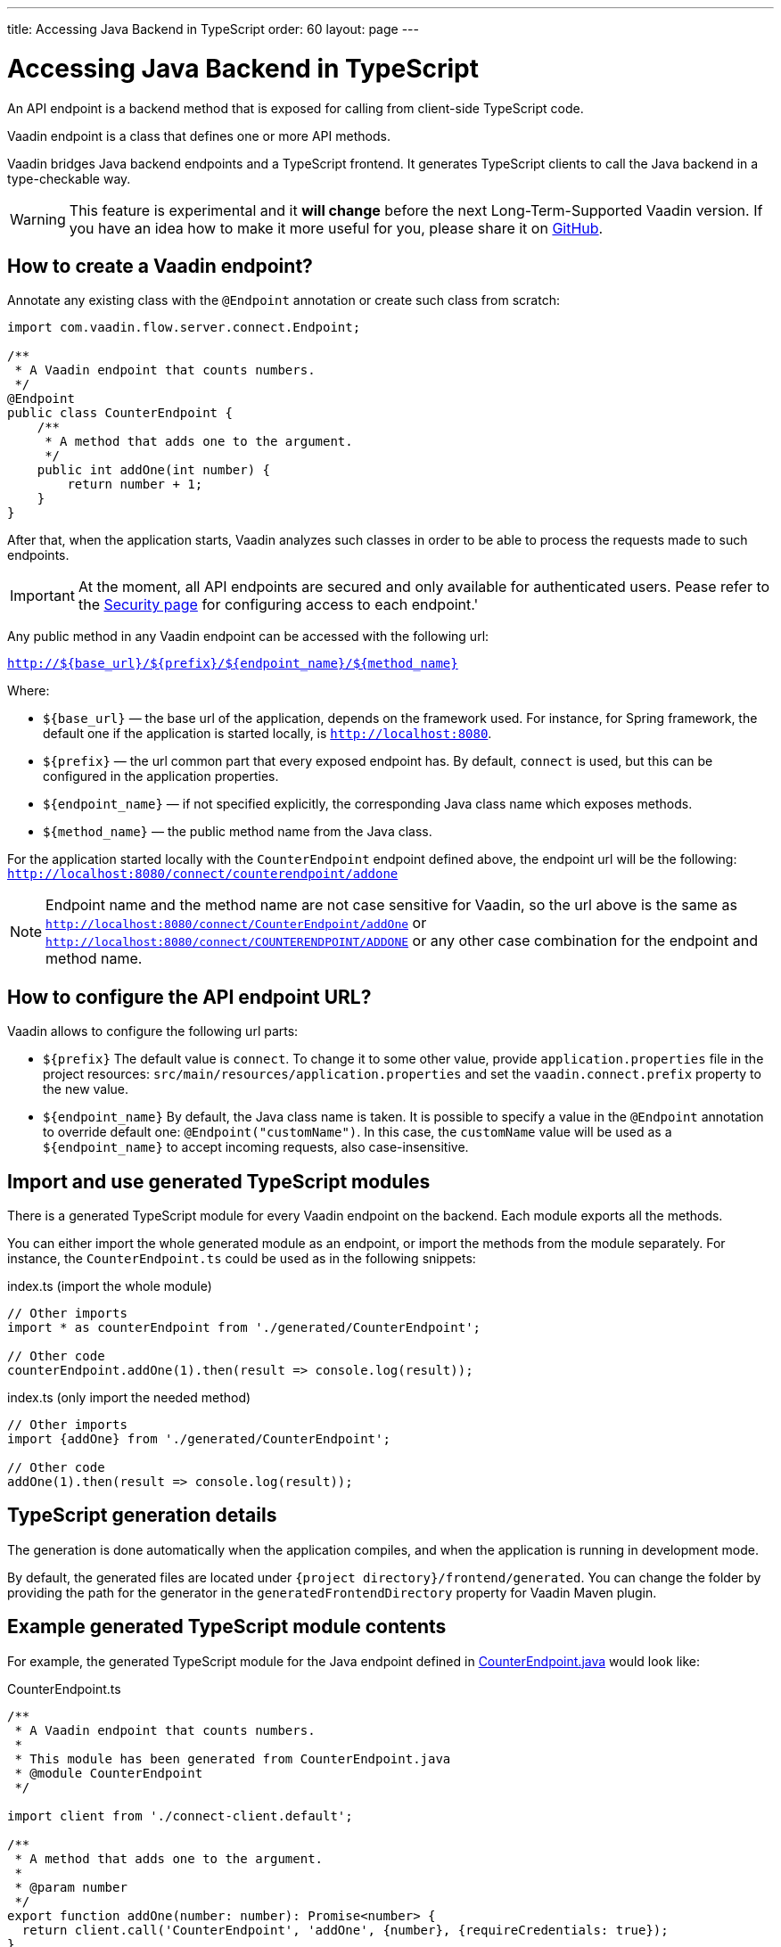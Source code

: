 ---
title: Accessing Java Backend in TypeScript
order: 60
layout: page
---

ifdef::env-github[:outfilesuffix: .asciidoc]

= Accessing Java Backend in TypeScript

An API endpoint is a backend method that is exposed for calling from client-side
TypeScript code.

Vaadin endpoint is a class that defines one or more API methods.

Vaadin bridges Java backend endpoints and a TypeScript frontend. It generates
TypeScript clients to call the Java backend in a type-checkable way.

[WARNING]
This feature is experimental and it *will change* before the next Long-Term-Supported Vaadin version.
If you have an idea how to make it more useful for you, please share it on link:https://github.com/vaadin/flow/issues/new/[GitHub^].

== How to create a Vaadin endpoint? [[how-to-create-vaadin-endpoint]]

Annotate any existing class with the `@Endpoint` annotation or create such
class from scratch:

[source,java]
----
import com.vaadin.flow.server.connect.Endpoint;

/**
 * A Vaadin endpoint that counts numbers.
 */
@Endpoint
public class CounterEndpoint {
    /**
     * A method that adds one to the argument.
     */
    public int addOne(int number) {
        return number + 1;
    }
}
----

After that, when the application starts, Vaadin analyzes such classes in order
to be able to process the requests made to such endpoints.

[IMPORTANT]
====
At the moment, all API endpoints are secured and only available for authenticated users. Pease refer to the <<configuring-security#, Security page>> for configuring access to each endpoint.'
====

Any public method in any Vaadin endpoint can be accessed with the following url:

`http://${base_url}/${prefix}/${endpoint_name}/${method_name}`

Where:

* `${base_url}` — the base url of the application, depends on the framework
used. For instance, for Spring framework, the default one if the application is
started locally, is `http://localhost:8080`.
* `${prefix}` — the url common part that every exposed endpoint has.
By default, `connect` is used, but this can be configured in the application properties.
* `${endpoint_name}` — if not specified explicitly, the corresponding Java
class name which exposes methods.
* `${method_name}` — the public method name from the Java class.

For the application started locally with the `CounterEndpoint` endpoint defined
above, the endpoint url will be the following:
`http://localhost:8080/connect/counterendpoint/addone`

[NOTE]
====
Endpoint name and the method name are not case sensitive for Vaadin, so
the url above is the same as
`http://localhost:8080/connect/CounterEndpoint/addOne` or
`http://localhost:8080/connect/COUNTERENDPOINT/ADDONE` or any other case
combination for the endpoint and method name.
====

== How to configure the API endpoint URL?

Vaadin allows to configure the following url parts:

* `${prefix}`
The default value is `connect`. To change it to some other value, provide
`application.properties` file in the project resources:
`src/main/resources/application.properties` and set the
`vaadin.connect.prefix` property to the new value.

* `${endpoint_name}`
By default, the Java class name is taken. It is possible to specify a value in
the `@Endpoint` annotation to override default one:
`@Endpoint("customName")`. In this case, the `customName` value will be
used as a `${endpoint_name}` to accept incoming requests, also case-insensitive.

== Import and use generated TypeScript modules

There is a generated TypeScript module for every Vaadin endpoint on the backend.
Each module exports all the methods.

You can either import the whole generated module as an endpoint, or import the
methods from the module separately. For instance, the
`CounterEndpoint.ts` could be used as in the following snippets:

.index.ts (import the whole module)
[[index.ts]]
[source,typescript]
----
// Other imports
import * as counterEndpoint from './generated/CounterEndpoint';

// Other code
counterEndpoint.addOne(1).then(result => console.log(result));
----

.index.ts (only import the needed method)
[source,typescript]
----
// Other imports
import {addOne} from './generated/CounterEndpoint';

// Other code
addOne(1).then(result => console.log(result));
----

== TypeScript generation details

The generation is done automatically when the application compiles, and when
the application is running in development mode.

By default, the generated files are located under `{project
directory}/frontend/generated`. You can change the folder by providing the path
for the generator in the `generatedFrontendDirectory` property for Vaadin Maven
plugin.

== Example generated TypeScript module contents

For example, the generated TypeScript module for the Java endpoint defined in
 <<accessing-backend#how-to-create-vaadin-endpoint,CounterEndpoint.java>> would look like:

[source,typescript]
.CounterEndpoint.ts
----
/**
 * A Vaadin endpoint that counts numbers.
 *
 * This module has been generated from CounterEndpoint.java
 * @module CounterEndpoint
 */

import client from './connect-client.default';

/**
 * A method that adds one to the argument.
 *
 * @param number
 */
export function addOne(number: number): Promise<number> {
  return client.call('CounterEndpoint', 'addOne', {number}, {requireCredentials: true});
}
----

== Code-completion

As you see in `CounterEndpoint.ts`, the Javadoc of `@Endpoint` class
is preserved the generated TypeScript file, and the type definitions are
maintained. This helps code-completion work pretty well in *Visual Studio Code*
and *Intellij IDEA Ultimate Edition*.

.Code-completion in Visual Studio Code
image:codecompletion.gif[Code-completion]
